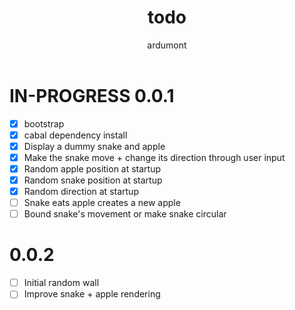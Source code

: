 #+title: todo
#+author: ardumont

* IN-PROGRESS 0.0.1
- [X] bootstrap
- [X] cabal dependency install
- [X] Display a dummy snake and apple
- [X] Make the snake move + change its direction through user input
- [X] Random apple position at startup
- [X] Random snake position at startup
- [X] Random direction at startup
- [ ] Snake eats apple creates a new apple
- [ ] Bound snake's movement or make snake circular

* 0.0.2
- [ ] Initial random wall
- [ ] Improve snake + apple rendering

